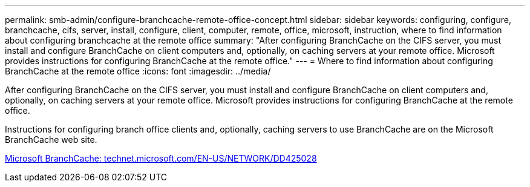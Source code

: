 ---
permalink: smb-admin/configure-branchcache-remote-office-concept.html
sidebar: sidebar
keywords: configuring, configure, branchcache, cifs, server, install, configure, client, computer, remote, office, microsoft, instruction, where to find information about configuring branchcache at the remote office
summary: "After configuring BranchCache on the CIFS server, you must install and configure BranchCache on client computers and, optionally, on caching servers at your remote office. Microsoft provides instructions for configuring BranchCache at the remote office."
---
= Where to find information about configuring BranchCache at the remote office
:icons: font
:imagesdir: ../media/

[.lead]
After configuring BranchCache on the CIFS server, you must install and configure BranchCache on client computers and, optionally, on caching servers at your remote office. Microsoft provides instructions for configuring BranchCache at the remote office.

Instructions for configuring branch office clients and, optionally, caching servers to use BranchCache are on the Microsoft BranchCache web site.

http://technet.microsoft.com/EN-US/NETWORK/DD425028[Microsoft BranchCache: technet.microsoft.com/EN-US/NETWORK/DD425028]
